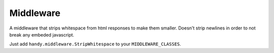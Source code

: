 Middleware
==========

.. class:: StripWhitespace

    A middleware that strips whitespace from html responses to make them smaller.
    Doesn't strip newlines in order to not break any embeded javascript.

    Just add ``handy.middleware.StripWhitespace`` to your ``MIDDLEWARE_CLASSES``.


